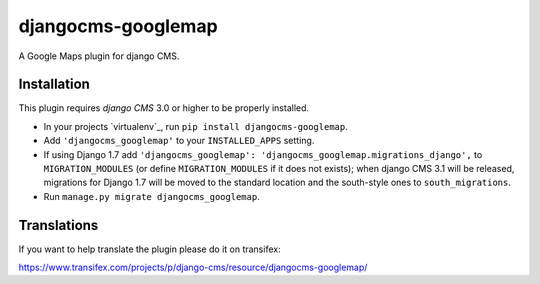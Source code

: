 djangocms-googlemap
===================

A Google Maps plugin for django CMS.


Installation
------------

This plugin requires `django CMS` 3.0 or higher to be properly installed.

* In your projects `virtualenv`_, run ``pip install djangocms-googlemap``.
* Add ``'djangocms_googlemap'`` to your ``INSTALLED_APPS`` setting.
* If using Django 1.7 add ``'djangocms_googlemap': 'djangocms_googlemap.migrations_django',``
  to ``MIGRATION_MODULES``  (or define ``MIGRATION_MODULES`` if it does not exists);
  when django CMS 3.1 will be released, migrations for Django 1.7 will be moved
  to the standard location and the south-style ones to ``south_migrations``.
* Run ``manage.py migrate djangocms_googlemap``.


Translations
------------

If you want to help translate the plugin please do it on transifex:

https://www.transifex.com/projects/p/django-cms/resource/djangocms-googlemap/



